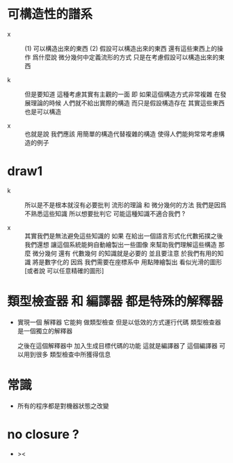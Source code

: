 * 可構造性的譜系

  - x ::
       (1) 可以構造出來的東西
       (2) 假設可以構造出來的東西 還有這些東西上的操作
       爲什麼說 微分幾何中定義流形的方式
       只是在考慮假設可以構造出來的東西

  - k ::
       但是要知道
       這種考慮其實有主觀的一面
       即 如果這個構造方式非常複雜
       在發展理論的時候
       人們就不給出實際的構造 而只是假設構造存在
       其實這些東西也是可以構造

  - x ::
       也就是說
       我們應該 用簡單的構造代替複雜的構造
       使得人們能夠常常考慮構造的例子

* draw1

  - k ::
       所以是不是根本就沒有必要批判 流形的理論 和 微分幾何的方法
       我們是因爲不熟悉這些知識
       所以想要批判它
       可能這種知識不適合我們 ?

  - x ::
       其實我們是無法避免這些知識的
       如果 在給出一個語言形式化代數拓撲之後
       我們還想 讓這個系統能夠自動繪製出一些圖像
       來幫助我們理解這些構造
       那麼 微分幾何 還有 代數幾何 的知識就是必要的
       並且要注意
       於我們有用的知識 將是數字化的
       因爲
       我們需要在座標系中
       用點陣繪製出 看似光滑的圖形 [或者說 可以任意精確的圖形]

* 類型檢查器 和 編譯器 都是特殊的解釋器

  - 實現一個 解釋器
    它能夠 做類型檢查 但是以低效的方式運行代碼
    類型檢查器是一個獨立的解釋器

    之後在這個解釋器中
    加入生成目標代碼的功能
    這就是編譯器了
    這個編譯器 可以用到很多 類型檢查中所獲得信息

* 常識

  - 所有的程序都是對機器狀態之改變

* no closure ?

  - ><
